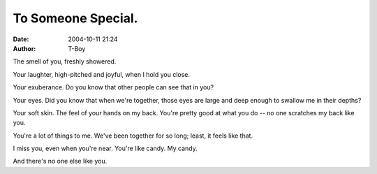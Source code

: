 To Someone Special.
###################
:date: 2004-10-11 21:24
:author: T-Boy

The smell of you, freshly showered.

.. raw:: html

   </p>

Your laughter, high-pitched and joyful, when I hold you close.

.. raw:: html

   </p>

Your exuberance. Do you know that other people can see that in you?

.. raw:: html

   </p>

Your eyes. Did you know that when we're together, those eyes are large
and deep enough to swallow me in their depths?

.. raw:: html

   </p>

Your soft skin. The feel of your hands on my back. You're pretty good at
what you do -- no one scratches my back like you.

.. raw:: html

   </p>

You're a lot of things to me. We've been together for so long; least, it
feels like that.

.. raw:: html

   </p>

I miss you, even when you're near. You're like candy. My candy.

.. raw:: html

   </p>

And there's no one else like you.

.. raw:: html

   </p>

